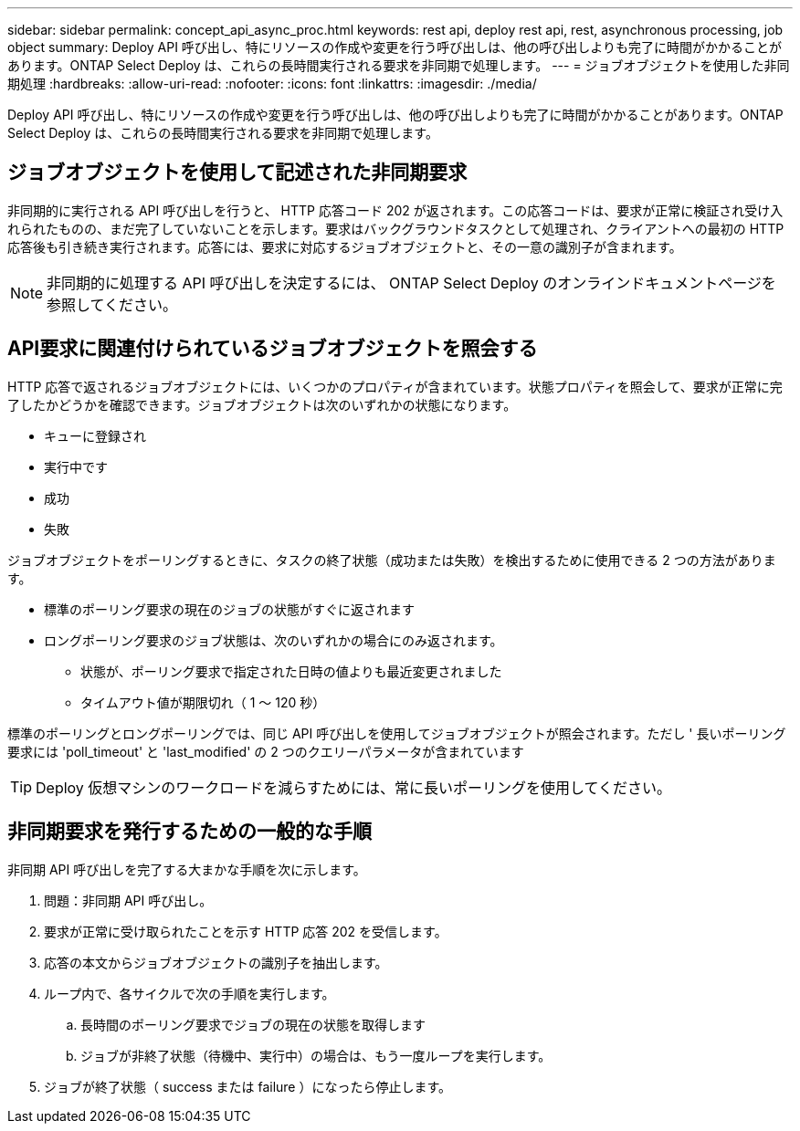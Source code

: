---
sidebar: sidebar 
permalink: concept_api_async_proc.html 
keywords: rest api, deploy rest api, rest, asynchronous processing, job object 
summary: Deploy API 呼び出し、特にリソースの作成や変更を行う呼び出しは、他の呼び出しよりも完了に時間がかかることがあります。ONTAP Select Deploy は、これらの長時間実行される要求を非同期で処理します。 
---
= ジョブオブジェクトを使用した非同期処理
:hardbreaks:
:allow-uri-read: 
:nofooter: 
:icons: font
:linkattrs: 
:imagesdir: ./media/


[role="lead"]
Deploy API 呼び出し、特にリソースの作成や変更を行う呼び出しは、他の呼び出しよりも完了に時間がかかることがあります。ONTAP Select Deploy は、これらの長時間実行される要求を非同期で処理します。



== ジョブオブジェクトを使用して記述された非同期要求

非同期的に実行される API 呼び出しを行うと、 HTTP 応答コード 202 が返されます。この応答コードは、要求が正常に検証され受け入れられたものの、まだ完了していないことを示します。要求はバックグラウンドタスクとして処理され、クライアントへの最初の HTTP 応答後も引き続き実行されます。応答には、要求に対応するジョブオブジェクトと、その一意の識別子が含まれます。


NOTE: 非同期的に処理する API 呼び出しを決定するには、 ONTAP Select Deploy のオンラインドキュメントページを参照してください。



== API要求に関連付けられているジョブオブジェクトを照会する

HTTP 応答で返されるジョブオブジェクトには、いくつかのプロパティが含まれています。状態プロパティを照会して、要求が正常に完了したかどうかを確認できます。ジョブオブジェクトは次のいずれかの状態になります。

* キューに登録され
* 実行中です
* 成功
* 失敗


ジョブオブジェクトをポーリングするときに、タスクの終了状態（成功または失敗）を検出するために使用できる 2 つの方法があります。

* 標準のポーリング要求の現在のジョブの状態がすぐに返されます
* ロングポーリング要求のジョブ状態は、次のいずれかの場合にのみ返されます。
+
** 状態が、ポーリング要求で指定された日時の値よりも最近変更されました
** タイムアウト値が期限切れ（ 1 ～ 120 秒）




標準のポーリングとロングポーリングでは、同じ API 呼び出しを使用してジョブオブジェクトが照会されます。ただし ' 長いポーリング要求には 'poll_timeout' と 'last_modified' の 2 つのクエリーパラメータが含まれています


TIP: Deploy 仮想マシンのワークロードを減らすためには、常に長いポーリングを使用してください。



== 非同期要求を発行するための一般的な手順

非同期 API 呼び出しを完了する大まかな手順を次に示します。

. 問題：非同期 API 呼び出し。
. 要求が正常に受け取られたことを示す HTTP 応答 202 を受信します。
. 応答の本文からジョブオブジェクトの識別子を抽出します。
. ループ内で、各サイクルで次の手順を実行します。
+
.. 長時間のポーリング要求でジョブの現在の状態を取得します
.. ジョブが非終了状態（待機中、実行中）の場合は、もう一度ループを実行します。


. ジョブが終了状態（ success または failure ）になったら停止します。

